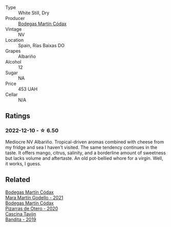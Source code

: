 #+attr_html: :class wine-main-image
[[file:/images/53/43a20a-c19e-44fd-8bf0-1ca7cf206d97/2022-12-11-10-34-59-A61ACE7F-AF62-47C0-8C3E-F2FBFE922199-1-105-c.webp]]

- Type :: White Still, Dry
- Producer :: [[barberry:/producers/a88d654f-9de3-48c5-9066-dcf7725c3c49][Bodegas Martín Códax]]
- Vintage :: NV
- Location :: Spain, Rías Baixas DO
- Grapes :: Albariño
- Alcohol :: 12
- Sugar :: NA
- Price :: 453 UAH
- Cellar :: N/A

** Ratings

*** 2022-12-10 - ☆ 6.50

Mediocre NV Albariño. Tropical-driven aromas combined with cheese from my fridge and sea I haven't visited. The same tendency continues in the taste. It offers mango, citrus, salinity, and a borderline amount of sweetness but lacks volume and aftertaste. An old pot-bellied whore for a virgin. Well, it works, I guess.

** Related

#+begin_export html
<div class="flex-container">
  <a class="flex-item flex-item-left" href="/wines/14647300-7629-45a6-a6e9-e5ba96116ccb.html">
    <img class="flex-bottle" src="/images/14/647300-7629-45a6-a6e9-e5ba96116ccb/2022-12-18-14-37-40-IMG-3883.webp"></img>
    <section class="h">Bodegas Martín Códax</section>
    <section class="h text-bolder">Mara Martín Godello - 2021</section>
  </a>

  <a class="flex-item flex-item-right" href="/wines/194bfbaf-82cc-4510-bcc2-2c11d615b919.html">
    <img class="flex-bottle" src="/images/19/4bfbaf-82cc-4510-bcc2-2c11d615b919/2022-11-06-12-08-32-C1EFFA5C-926B-4DEF-9C13-052FCE6616C6-1-105-c.webp"></img>
    <section class="h">Bodegas Martín Códax</section>
    <section class="h text-bolder">Pizarras de Otero - 2020</section>
  </a>

  <a class="flex-item flex-item-left" href="/wines/28bd8c32-5ba7-4c2a-b72b-544455feb1be.html">
    <img class="flex-bottle" src="/images/28/bd8c32-5ba7-4c2a-b72b-544455feb1be/2022-05-08-18-10-52-IMG-0048.webp"></img>
    <section class="h">Cascina Tavijn</section>
    <section class="h text-bolder">Bandita - 2019</section>
  </a>

</div>
#+end_export

